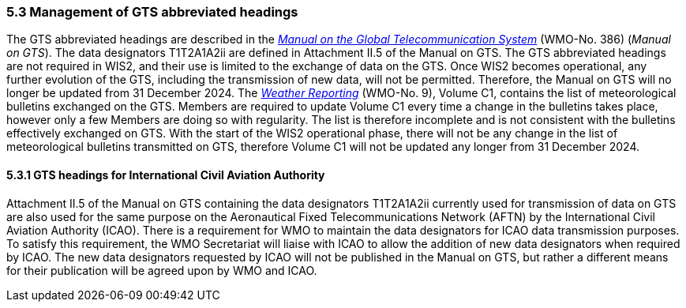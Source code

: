 === 5.3 Management of GTS abbreviated headings

The GTS abbreviated headings are described in the https://library.wmo.int/idurl/4/35800[_Manual on the Global Telecommunication System_] (WMO-No. 386) (_Manual on GTS_). The data designators T1T2A1A2ii are defined in Attachment II.5 of the Manual on GTS. The GTS abbreviated headings are not required in WIS2, and their use is limited to the exchange of data on the GTS. Once WIS2 becomes operational, any further evolution of the GTS, including the transmission of new data, will not be permitted. Therefore, the Manual on GTS will no longer be updated from 31 December 2024. 
The https://library.wmo.int/idurl/4/55155[_Weather Reporting_] (WMO-No. 9), Volume C1, contains the list of meteorological bulletins exchanged on the GTS. Members are required to update Volume C1 every time a change in the bulletins takes place, however only a few Members are doing so with regularity. The list is therefore incomplete and is not consistent with the bulletins effectively exchanged on GTS. With the start of the WIS2 operational phase, there will not be any change in the list of meteorological bulletins transmitted on GTS, therefore Volume C1 will not be updated any longer from 31 December 2024. 

==== 5.3.1 GTS headings for International Civil Aviation Authority

Attachment II.5 of the Manual on GTS containing the data designators T1T2A1A2ii currently used for transmission of data on GTS are also used for the same purpose on the Aeronautical Fixed Telecommunications Network (AFTN) by the International Civil Aviation Authority (ICAO). There is a requirement for WMO to maintain the data designators for ICAO data transmission purposes. To satisfy this requirement, the WMO Secretariat will liaise with ICAO to allow the addition of new data designators when required by ICAO. The new data designators requested by ICAO will not be published in the Manual on GTS, but rather a different means for their publication will be agreed upon by WMO and ICAO.
